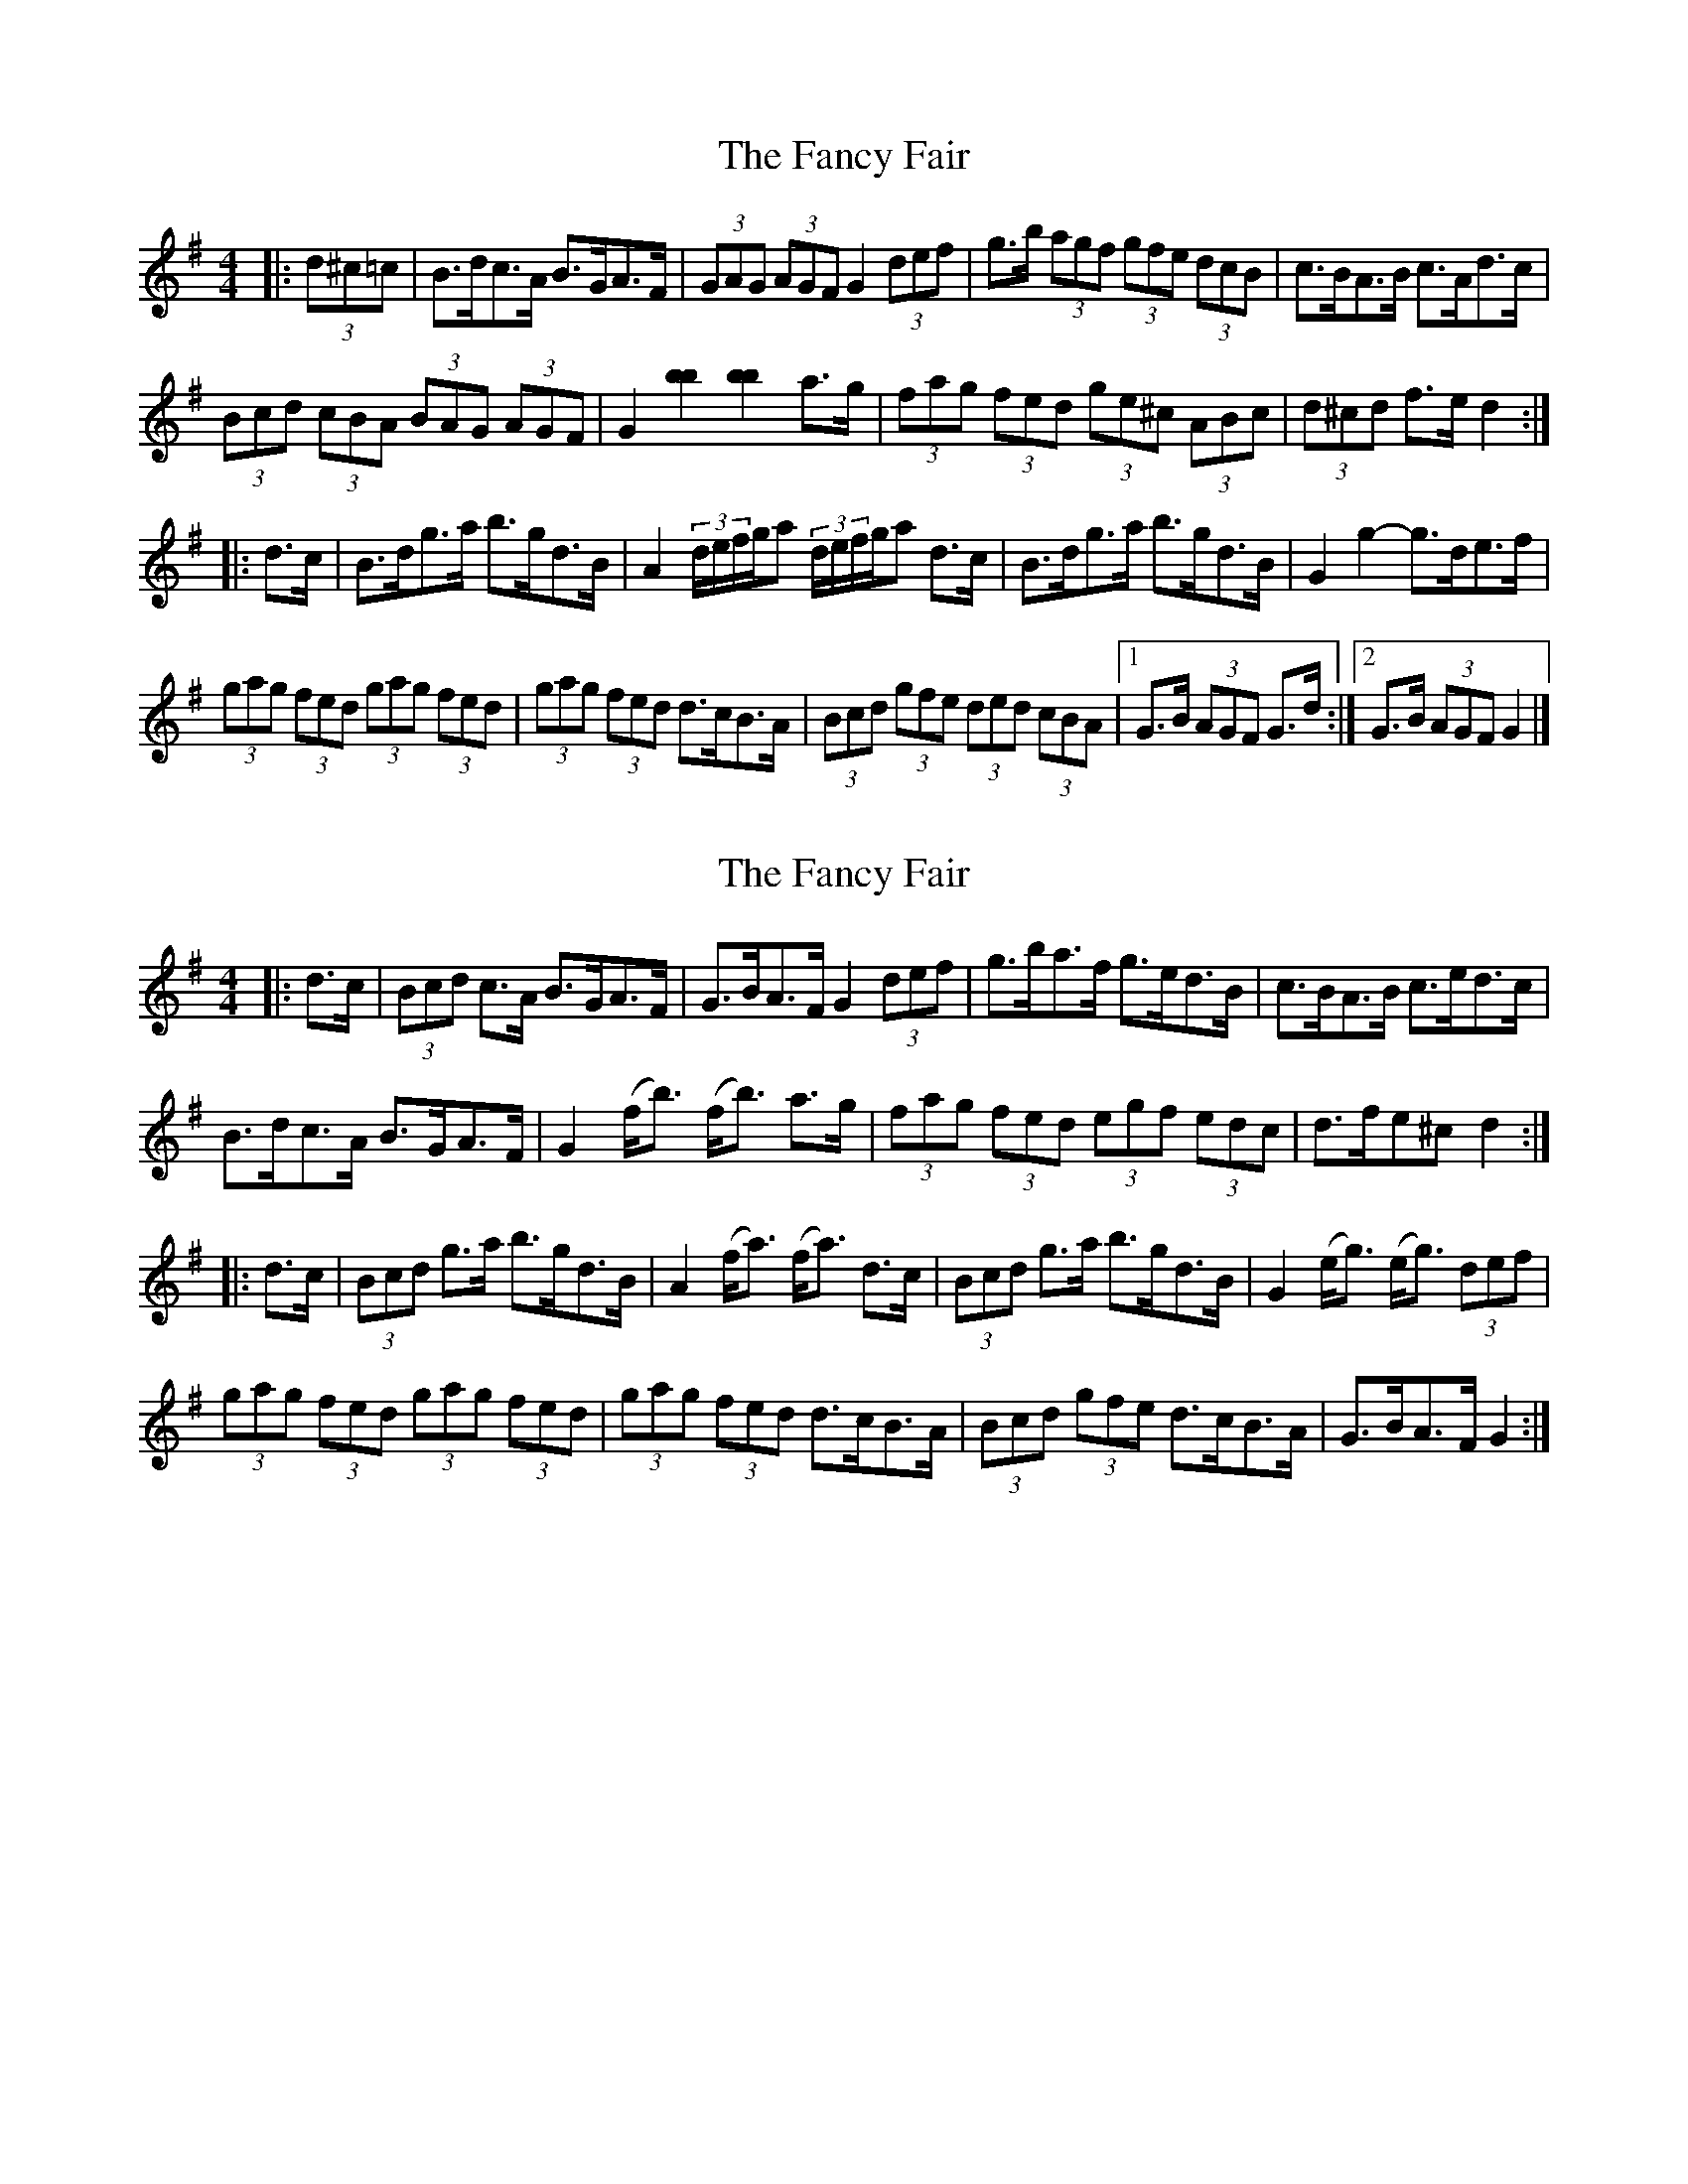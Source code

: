 X: 1
T: Fancy Fair, The
Z: ceolachan
S: https://thesession.org/tunes/13074#setting22508
R: hornpipe
M: 4/4
L: 1/8
K: Gmaj
|: (3d^c=c |B>dc>A B>GA>F | (3GAG (3AGF G2 (3def | g>b (3agf (3gfe (3dcB | c>BA>B c>Ad>c |
(3Bcd (3cBA (3BAG (3AGF | G2 [b2b2] [b2b2] a>g | (3fag (3fed (3ge^c (3ABc | (3d^cd f>e d2 :|
|: d>c |B>dg>a b>gd>B | A2 (3d/e/f/g/a (3d/e/f/g/a d>c | B>dg>a b>gd>B | G2 g2- g>de>f |
(3gag (3fed (3gag (3fed | (3gag (3fed d>cB>A | (3Bcd (3gfe (3ded (3cBA |[1 G>B (3AGF G>d :|[2 G>B (3AGF G2 |]
X: 2
T: Fancy Fair, The
Z: ceolachan
S: https://thesession.org/tunes/13074#setting22509
R: hornpipe
M: 4/4
L: 1/8
K: Gmaj
|: d>c |(3Bcd c>A B>GA>F | G>BA>F G2 (3def | g>ba>f g>ed>B | c>BA>B c>ed>c |
B>dc>A B>GA>F | G2 (f<b) (f<b) a>g | (3fag (3fed (3egf (3edc | d>fe^c d2 :|
|: d>c |(3Bcd g>a b>gd>B | A2 (f<a) (f<a) d>c | (3Bcd g>a b>gd>B | G2 (e<g) (e<g) (3def |
(3gag (3fed (3gag (3fed | (3gag (3fed d>cB>A | (3Bcd (3gfe d>cB>A | G>BA>F G2 :|
X: 3
T: Fancy Fair, The
Z: ceolachan
S: https://thesession.org/tunes/13074#setting22510
R: hornpipe
M: 4/4
L: 1/8
K: Gmaj
|: (3d^c=c |B2 c>A B>GA>F | G2 (3AGF G2 (3def | g>ba>f g>dB>d | (3cBA B>G A2 d>c |
B>d (3cBA B2 (3AGF | G2 a>b g2 a>g | (3f/g/ag (3fed (3e/f/gf (3edc | (3dAf (3dAF D2 :|
|: (3edc |B>dg>a b>gd>B | A>df>a c'2 (3edc | B2 (3fga b>gd>B | G2 (3fga g2 (3def |
(3gag (3fed (3gag (3fed | (3gag (3fed d>cB<A | (3Bcd g>e d>c (3cBA | (3GAG F>A G2 :|
